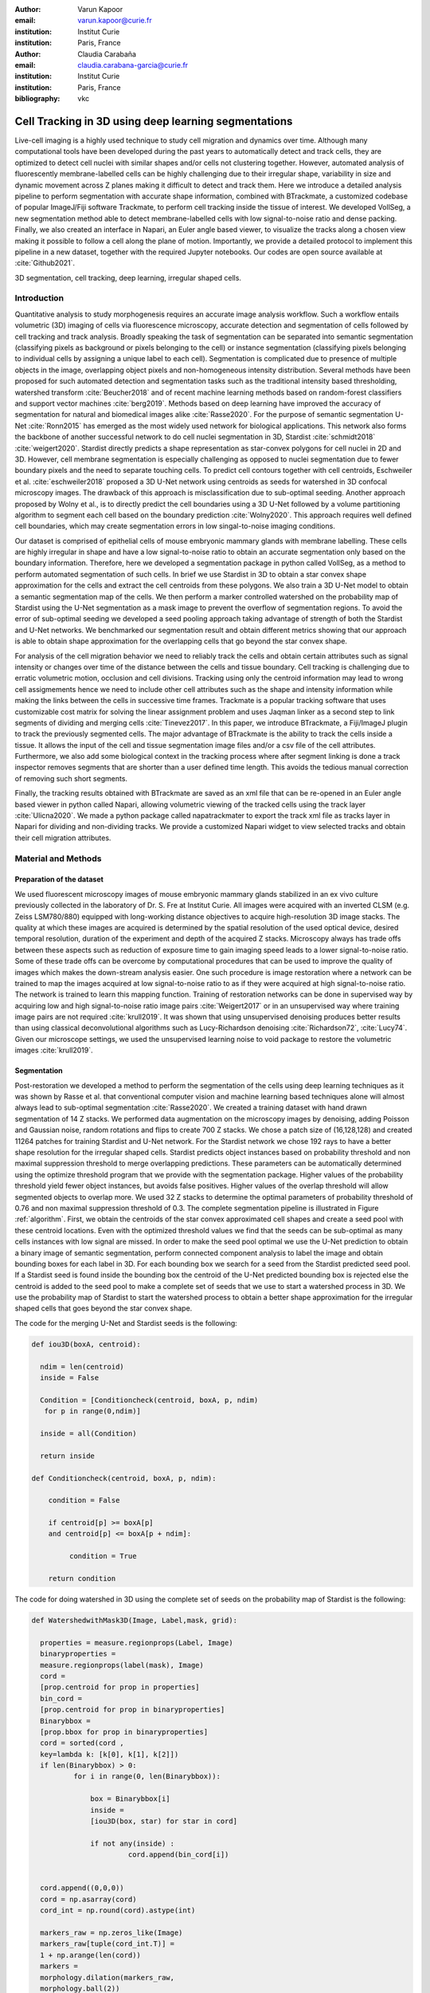 :author: Varun Kapoor
:email: varun.kapoor@curie.fr
:institution: Institut Curie
:institution: Paris, France

:author: Claudia Carabaña
:email: claudia.carabana-garcia@curie.fr
:institution: Institut Curie
:institution: Paris, France

:bibliography: vkc



------------------------------------------------------------------------------------------------
Cell Tracking in 3D using deep learning segmentations
------------------------------------------------------------------------------------------------

.. class:: abstract

Live-cell imaging is a highly used technique to study cell migration and dynamics over time. Although many computational tools have been developed during the past years to automatically detect and track cells, they are optimized to detect cell nuclei with similar shapes and/or cells not clustering together. However, automated analysis of fluorescently membrane-labelled cells can be highly challenging due to their irregular shape, variability in size and dynamic movement across Z planes making it difficult to detect and track them.
Here we introduce a detailed analysis pipeline to perform segmentation with accurate shape information, combined with BTrackmate, a customized codebase of popular ImageJ/Fiji software Trackmate, to perform cell tracking inside the tissue of interest. We developed VollSeg, a new segmentation method able to detect membrane-labelled cells with low signal-to-noise ratio and dense packing. Finally, we also created an interface in Napari, an Euler angle based viewer, to visualize the tracks along a chosen view making it possible to follow a cell along the plane of motion. Importantly, we provide a detailed protocol to implement this pipeline in a new dataset, together with the required Jupyter notebooks. Our codes are open source available at :cite:`Github2021`.


.. class:: keywords

   3D segmentation, cell tracking, deep learning, irregular shaped cells.

Introduction
------------

Quantitative analysis to study morphogenesis requires an accurate image analysis workflow. Such a workflow entails volumetric (3D) imaging of cells via fluorescence microscopy, accurate detection and segmentation of cells followed by cell tracking and track analysis. Broadly speaking the task of segmentation can be separated into semantic segmentation (classifying pixels as background or pixels belonging to the cell) or instance segmentation (classifying pixels belonging to individual cells by assigning a unique label to each cell). Segmentation is complicated due to presence of multiple objects in the image, overlapping object pixels and non-homogeneous intensity distribution. Several methods have been proposed for such automated detection and segmentation tasks such as the traditional intensity based thresholding, watershed transform :cite:`Beucher2018` and of recent machine learning methods based on random-forest classifiers and support vector machines :cite:`berg2019`. Methods based on deep learning have improved the accuracy of segmentation for natural and biomedical images alike :cite:`Rasse2020`. For the purpose of semantic segmentation U-Net :cite:`Ronn2015` has emerged as the most widely used network for biological applications. This network also forms the backbone of another successful network to do cell nuclei segmentation in 3D, Stardist :cite:`schmidt2018` :cite:`weigert2020`. Stardist directly predicts a shape representation as star-convex polygons for cell nuclei in 2D and 3D. However, cell membrane segmentation is especially challenging as opposed to nuclei segmentation due to fewer boundary pixels and the need to separate touching cells. To predict cell contours together with cell centroids, Eschweiler et al. :cite:`eschweiler2018` proposed a 3D U-Net network using centroids as seeds for watershed in 3D confocal microscopy images. The drawback of this approach is misclassification due to sub-optimal seeding. Another approach proposed by Wolny et al., is to directly predict the cell boundaries using a 3D U-Net followed by a volume partitioning algorithm to segment each cell based on the boundary prediction :cite:`Wolny2020`. This approach requires well defined cell boundaries, which may create segmentation errors in low singal-to-noise imaging conditions.
   
Our dataset is comprised of epithelial cells of mouse embryonic mammary glands with membrane labelling. These cells are highly irregular in shape and have a low signal-to-noise ratio to obtain an accurate segmentation only based on the boundary information. Therefore, here we developed a segmentation package in python called VollSeg, as a method to perform automated segmentation of such cells. In brief we use Stardist in 3D to obtain a star convex shape approximation for the cells and extract the cell centroids from these polygons. We also train a 3D U-Net model to obtain a semantic segmentation map of the cells. We then perform a marker controlled watershed on the probability map of Stardist using the U-Net segmentation as a mask image to prevent the overflow of segmentation regions. To avoid the error of sub-optimal seeding we developed a seed pooling approach taking advantage of strength of both the Stardist and U-Net networks. We benchmarked our segmentation result and obtain different metrics showing that our approach is able to obtain shape approximation for the overlapping cells that go beyond the star convex shape.    
   
For analysis of the cell migration behavior we need to reliably track the cells and obtain certain attributes such as signal intensity or changes over time of the distance between the cells and tissue boundary. Cell tracking is challenging due to erratic volumetric motion, occlusion and cell divisions. Tracking using only the centroid information may lead to wrong cell assigmements hence we need to include other cell attributes such as the shape and intensity information while making the links between the cells in successive time frames. Trackmate is a popular tracking software that uses customizable cost matrix for solving the linear assignment problem and uses Jaqman linker as a second step to link segments of dividing and merging cells :cite:`Tinevez2017`. In this paper, we introduce BTrackmate, a Fiji/ImageJ plugin to track the previously segmented cells. The major advantage of BTrackmate is the ability to track the cells inside a tissue. It allows the input of the cell and tissue segmentation image files and/or a csv file of the cell attributes. Furthermore, we also add some biological context in the tracking process where after segment linking is done a track inspector removes segments that are shorter than a user defined time length. This avoids the tedious manual correction of removing such short segments. 

Finally, the tracking results obtained with BTrackmate are saved as an xml file that can be re-opened in an Euler angle based viewer in python called Napari, allowing volumetric viewing of the tracked cells using the track layer :cite:`Ulicna2020`. We made a python package called napatrackmater to export the track xml file as tracks layer in Napari for dividing and non-dividing tracks. We provide a customized Napari widget to view selected tracks and obtain their cell migration attributes. 


Material and Methods
---------------------


Preparation of the dataset
***************************


We used fluorescent microscopy images of mouse embryonic mammary glands stabilized in an ex vivo culture previously collected in the laboratory of Dr. S. Fre at Institut Curie. All images were acquired with an inverted CLSM (e.g. Zeiss LSM780/880) equipped with long-working distance objectives to acquire high-resolution 3D image stacks. The quality at which these images are acquired is determined by the spatial resolution of the used optical device, desired temporal resolution, duration of the experiment and depth of the acquired Z stacks. Microscopy always has trade offs between these aspects such as reduction of exposure time to gain imaging speed leads to a lower signal-to-noise ratio. Some of these trade offs can be overcome by computational procedures that can be used to improve the quality of images which makes the down-stream analysis easier. One such procedure is image restoration where a network can be trained to map the images acquired at low signal-to-noise ratio to as if they were acquired at high signal-to-noise ratio. The network is trained to learn this mapping function. Training of restoration networks can be done in supervised way by acquiring low and high signal-to-noise ratio image pairs :cite:`Weigert2017` or in an unsupervised way where training image pairs are not required :cite:`krull2019`. It was shown that using unsupervised denoising produces better results than using classical deconvolutional algorithms such as Lucy-Richardson denoising :cite:`Richardson72`, :cite:`Lucy74`. Given our microscope settings, we used the unsupervised learning noise to void package to restore the volumetric images :cite:`krull2019`. 


Segmentation
**************

Post-restoration we developed a method to perform the segmentation of the cells using deep learning techniques as it was shown by Rasse et al. that conventional computer vision and machine learning based techniques alone will almost always lead to sub-optimal segmentation :cite:`Rasse2020`. We created a training dataset with hand drawn segmentation of 14 Z stacks. We performed data augmentation on the microscopy images by denoising, adding Poisson and Gaussian noise, random rotations and flips to create 700 Z stacks. We chose a patch size of (16,128,128) and created 11264 patches for training Stardist and U-Net network. For the Stardist network we chose 192 rays to have a better shape resolution for the irregular shaped cells. Stardist predicts object instances based on probability threshold and non maximal suppression threshold to merge overlapping predictions. These parameters can be automatically determined using the optimize threshold program that we provide with the segmentation package. Higher values of the probability threshold yield fewer object instances, but avoids false positives. Higher values of the overlap threshold will allow segmented objects to overlap more. We used 32 Z stacks to determine the optimal parameters of probability threshold of 0.76 and non maximal suppression threshold of 0.3. The complete segmentation pipeline is illustrated in Figure :ref:`algorithm`. First, we obtain the centroids of the star convex approximated cell shapes and create a seed pool with these centroid locations. Even with the optimized threshold values we find that the seeds can be sub-optimal as many cells instances with low signal are missed. In order to make the seed pool optimal we use the U-Net prediction to obtain a binary image of semantic segmentation, perform connected component analysis to label the image and obtain bounding boxes for each label in 3D. For each bounding box we search for a seed from the Stardist predicted seed pool. If a Stardist seed is found inside the bounding box the centroid of the U-Net predicted bounding box is rejected else the centroid is added to the seed pool to make a complete set of seeds that we use to start a watershed process in 3D. We use the probability map of Stardist to start the watershed process to obtain a better shape approximation for the irregular shaped cells that goes beyond the star convex shape.  

 
 
The code for the merging U-Net and Stardist seeds is the following:

.. code-block:: python

  def iou3D(boxA, centroid):
    
    ndim = len(centroid)
    inside = False
    
    Condition = [Conditioncheck(centroid, boxA, p, ndim)
     for p in range(0,ndim)]
        
    inside = all(Condition)
    
    return inside

  def Conditioncheck(centroid, boxA, p, ndim):
    
      condition = False
    
      if centroid[p] >= boxA[p] 
      and centroid[p] <= boxA[p + ndim]:
          
           condition = True
           
      return condition 
      
      
The code for doing watershed in 3D using the complete set of seeds on the probability map of Stardist is the following:   

.. code-block:: python     


  def WatershedwithMask3D(Image, Label,mask, grid): 
  
    properties = measure.regionprops(Label, Image) 
    binaryproperties = 
    measure.regionprops(label(mask), Image) 
    cord = 
    [prop.centroid for prop in properties] 
    bin_cord =
    [prop.centroid for prop in binaryproperties]
    Binarybbox = 
    [prop.bbox for prop in binaryproperties]
    cord = sorted(cord , 
    key=lambda k: [k[0], k[1], k[2]]) 
    if len(Binarybbox) > 0:    
            for i in range(0, len(Binarybbox)):
                
                box = Binarybbox[i]
                inside = 
                [iou3D(box, star) for star in cord]
                
                if not any(inside) :
                         cord.append(bin_cord[i])    
                         
    
    cord.append((0,0,0))
    cord = np.asarray(cord)
    cord_int = np.round(cord).astype(int) 
    
    markers_raw = np.zeros_like(Image) 
    markers_raw[tuple(cord_int.T)] =
    1 + np.arange(len(cord)) 
    markers = 
    morphology.dilation(markers_raw,
    morphology.ball(2))

    watershedImage = 
    watershed(-Image, markers, mask) 
    
    return watershedImage, markers 
    
    
Accuracy of segmentation results is assesed by comparing the obtained labels to the gold standard ground truth (GT) labels. Most commonly used metric is to compute intersection over union (IOU) score between the predicted and the GT label image. A threshold score value :math:`\tau \in [0,1]` is used to determine the true positive (TP), false positives (FP) and false negatives (FN). 
TP are the pairs of predicted and GT labels having intersection over union (IOU) score value :math:`> \tau`. FP are the predicted instances not present in the GT image and FN are the unmateched GT instances that are not present in the predicted label image. We use the Stardist implementation to compute accuracy scores which uses the hungarian method (scipy implementation) :cite:`Kuhn1955` to compute an optimal matching to do a one to one assingement of predicted label to GT labels. We also compute precision (TP/(TP + FP)), recall (TP / (TP + FN)), F1 score (geometric mean of precision and recall) and accuracy score 
:math:`AP_\tau= \frac{TP_\tau}{TP_\tau+ FP_\tau + FN_\tau}`.  
To evaluate the accuracy of our method in resolving the shape of the cells we compute the mean squared error and structural similarity index measurment between the GT and obtained segmentation images post-binarization operation on the obtained instance segmentation maps. 
    
    
.. figure:: Figures/Seg_pipe.png
  
     Schematic representation showing the segmentation approach used in VollSeg. First, we input the raw fluorescent image in 3D (A) and pre-process it to remove noise. Next, we obtain the star convex approximation to the cells using Stardist (B) and the U-Net prediction labelled via connected components (C). We then obtain seeds from the centroids of labelled image in B, for each labelled region of C in order to create bounding boxes and centroids. If there is no seed from B in the bounding box region from U-Net, we add the new centroid (shown in yellow) to the seed pool (D). Finally, we do a marker controlled watershed in 3D using skimage implementation on the probability map shown in (E) to obtain the final cell segmentation result (F). All images are displayed in Napari viewer with 3D display view. 
   
     :label:`algorithm`    
    
The software package we provide comes with training and prediction notebooks for training the base U-Net and Stardist networks on your own dataset. We provide jupyter notebooks to do so on local GPU servers and also on Google Colab.
   
Network Training, Parameter Setting and Prediction
****************************************************

In the first Jupyter notebook we create the dataset for U-Net and Stardist training. In the first cell of the notebook the required parameters are the path to your data that contains the folder of Raw and Segmentation images to create training pairs. Also to be specified is the name of the generated npz file along with the model directory to store the h5 files of the trained model and the model name.

.. code-block:: python

  Data_dir = '/data/'
  NPZ_filename = 'VollSeg'
  Model_dir = '/data/'
  Model_Name = 'VollSeg'
  
  
The model parameters are specified in the next notebook cell. These parameters are described as follows:

1) NetworkDepth = Depth of the network, with each increasing depth the image is downsampled by 2 hence the XYZ dimension of the data / 2^depth has to be greater than 1.

2) Epochs: training for longer epochs ensures a well converged network and requires longer GPU runtimes.

3) Learning rate is the parameter which controls the step size used in the optimization process and it should not be greater than 0.001 at the start of the training.

4) Batch size controls the number of images used for doing stochastic gradient descent and is a parameter that is limited by the GPU memory available, batch size < 10 should be optimal.

5) Patch X, Y, Z is the size used for making patches out of the image data. The original image is broken down into patches for training. Patch size is chosen based on having enough context for the network to learn the details at different scales.

6) Kernel is the receptive field of the neural network, usual choices are 3, 5 or 7. This is the size of the convolutional kernel used in the network.

7) n_patches_per_image is the number of patches sampled for each image to create the npz file, choose an optimal value so that the file fits in the RAM memory.

8) Rays stand for the number of rays used to learn the distance map, low rays decreases the spatial resolution and high rays are able to resolve the shape better.

9) use_gpu_opencl is a boolean parameter that is set true if you want to do some opencl computations on the GPU, this requires GPU tools python package.

10) Before starting the U-Net training an npz file containing the paried Raw and Binary segmentation images needs to be created, by setting GenerateNPZ = True such a file is created. 

11) If there are multiple GPU's available the training of U-Net and Stardist can be split between the GPU's. Set TrainUNET = True  for training a U-Net network, create a copy of the notebook and only set TrainSTAR = True for training a Stardist network. If there are no multiple GPU's available the task set all of these parameters in 10) and 11) to be True to create and train both the networks in a single notebook run.
 

  
.. code-block:: python

  #Network training parameters
  NetworkDepth = 3
  Epochs = 100
  LearningRate = 1.0E-4 
  batch_size = 5
  PatchX = 128
  PatchY = 128
  PatchZ = 16
  Kernel = 3
  n_patches_per_image = 16
  Rays = 192 
  startfilter = 48
  use_gpu_opencl = True
  GenerateNPZ = True
  TrainUNET = False
  TrainSTAR = False  
  
After the network has been trained it will save the configuration files of the training for both the networks along with the weight vector file as h5 files that will be used by the prediction notebook. For running the network prediction on XYZ shape images use the prediction notebook either locally or on Colab. In this notebook you only have to specify the path to the image and the model directory. The only two parameters to be set here are the number of tiles (for creating image patches to fit in the GPU memory) and min_size in pixel units to discard segmented objects below that size. We perform the watershed operation on the probability map as a default. However, this operation can also be changed to use the distance map coming out of Stardist prediction instead by setting UseProbability variable to false.
The code below operates on a directory of XYZ shape images:

.. code-block:: python
 
     ImageDir = 'data/tiffiles/'
     Model_Dir = 'data/' 
     SaveDir = ImageDir + 'Results/'
     UNETModelName = 'UNETVollSeg'
     StarModelName = 'VollSeg'
     NoiseModelName = 'NoiseVoid'
      
     UnetModel = CARE(config = None, 
     name = UNETModelName, 
     basedir = Model_Dir)
     StarModel = StarDist3D(config = None, 
     name = StarModelName, 
     basedir = Model_Dir)
     NoiseModel = N2V(config=None,
     name=NoiseModelName,
     basedir=Model_Dir)
  
     Raw_path = 
     os.path.join(ImageDir, '*.tif')
     filesRaw =
     glob.glob(Raw_path)
     filesRaw.sort
     min_size = 50
     n_tiles = (1,1,1)
     for fname in filesRaw:
     
          SmartSeedPrediction3D(ImageDir,
          SaveDir, fname, 
          UnetModel, StarModel, NoiseModel, 
          min_size = min_size, 
          n_tiles = n_tiles, 
          UseProbability = False)



Tracking
********* 

After we obtain the segmentation using VollSeg, we create a csv file of the cell attributes that include their location, size and volume inside a region of interest. For large datasets memory usage could be of concern while loading the images into memory hence inputs via csv could prove helpful. Tracking is performed in ImageJ/Fiji, an image processing package.  We developed our code over the existing tracking solution called Trackmate :cite:`Tinevez2017`. Trackmate uses linear assignment  problem (LAP) algorithm to do linking of the cells and uses Jaqman linker for linking the segments for dividing and merging trajectories. It also provides other trackers such as the Kalman filter to do tracking of non-dividing cells. Trackmate comes with a fully interactive track editing interface with graph listener to show the selected cell in the trackscheme and vice versa, to click on the graph and have the selected cell being highlighted in the image, making the process of track editing interactive. Post-editing the tracks are saved as an xml file which can then be loaded back into the program to do more track editing if needed. When a cell divides, the track is splitted up in two tracklets.  In order to aid in track editing we introduced a new parameter of minimum tracklet length to remove tracklets in a track that are short in the time dimension. This introduces a biological context of not having very short trajectories and hence reduces the track editing effort to correct for the linking mistakes made by the program. For testing our tracking program we used a freely available dataset from the cell tracking challenge of a developing C. elegans embryo :cite:`Celegans` :cite:`Murray2008`. Using our software we can remove cells from tracking which do not fit certain criteria such as being too small (hence most likely a segmentation mistake) or being low in intensity or outside the region of interest such as when we want to track cells only inside a tissue. For this dataset we kept 12,000 cells and after filtering short tracks kept about 50 tracks with and without division events.

For this dataset the track scheme along with overlayed tracks is shown in Figure :ref:`trackscheme`. Selected node in the trackscheme is highlighted in green and vice versa. Extensive manual for using the track editing is available on ImageJ/Fiji wiki :cite:`Fijiwiki`.



.. figure:: Figures/trackscheme.png
  
     Trackscheme display for the C. elegans dataset. 
   
     :label:`trackscheme`
  
Results
--------

.. figure:: Figures/Seg_compare-big.png
   
     
     Visual 3D segmentation comparison between the Raw image, Ground truth (GT) segmentation image, Stardist, U-Net and VollSeg results. The images are displayed in Napari viewer with 3D display view. 
   
     :label:`visseg`

We compare our proposed VollSeg segmentation approach to two commonly used methods for cell segmentation of fluorescent microscopy images, 3D Stardist :cite:`schmidt2018` :cite:`weigert2020` and 3D U-Net :cite:`Ronn2015`.
A 3D cell rendering using all analyzed segmentation methods is shown in the Figure :ref:`visseg`.
Stardist in 3D was previously compared to other classical method, the IFT watershed, and it was shown to perform better than the classical method hence we use Stardist as a baseline for comparison. To assess the performance of our segmentation, we compute the metrics described in the material and methods section. 
VollSeg and Stardist methods perform at comparable accuracy, but higher than U-Net, as shown in Figure :ref:`metrics` A. This is expected, as U-Net can not perform instance segmentation of overlapping cells. In addition, when quantifying the F1-score in Figure :ref:`metrics` B,  U-Net obtains the lowest score because it detects more FP instance segmented pixels in comparision to VollSeg and Stardist. However, Stardist has the highest mean squared error as it is unable to detect the irregular shape while U-Net and Vollseg have similar performance, as shown in Figure :ref:`ssimmse` A. This result can also be seen from structural similarity index measurement, shown in Figure :ref:`ssimmse` B. In conclusion, VollSeg is able to strength the shape accuracy from U-Net and the ability to separate the overlapping instances from Stardist. 


.. figure:: Figures/Metrics.png
     
      
     Segmentation comparision metrics between VollSeg, Stardist and U-Net. We plot (A) accuracy, (B) F1 and (C) true positive rates for all the networks. 
     
     :label:`metrics`

   
.. figure:: Figures/Ssimmse.png
     
     
     Mean Squared error (MSE) and Structural similarity index measurement (SSIM) (top to bottom)  comparison between VollSeg, Stardist and U-Net. MSE shows a low score if the image is structurally closer to GT. VollSeg has lowest error compared to other methods. SSIM score is higher if the two images are strucurally more similar to each other. VollSeg has the highest SSIM score compared to other methods.
     
      
      :label:`ssimmse`


   

Track Analysis
**********************

After obtaining the tracks from BTrackmate we save them as Trackmate XML file, which contains the information about all the cells in a track. Since the cells can be highly erratic in their volumetric motions, we use Napari, an Euler angle based viewer, to visualize such tracks from different reference positions.  We made a python package to export the XML files previously saved in ImageJ/Fiji and convert them into the tracks layer of Napari. We made a customised widget to view selected tracks, display the track information and save the cell track along user selected view, as shown in 
Figure :ref:`intensity-napari` A. On the left panel, we show the image and tracks layer whose display properties can be changed from the top left panel (1). In the bottom left, there is a dropdown menu enlisting all the tracks (2). Users can select the track to be displayed in the central window and it can be switched between the hyperstack and the 3D view (3). The user can also choose to view all the tracks at once and then toggle the visibilty of the tracks using the eye icon next to the image and tracks layer (4). On the top right panel, we show two plots displaying the track information (5). The 3D central view can be rotated and translated. Finally the selected view can be saved as an animation using the bottom right animation panel (6). For the cells that divide we show the intensity variation and associated fast fourier transform for each tracklet.

We provide two example jupyter notebooks with the package. In the first one we compute the cell distance from the tissue boundary change over time for dividing and non-dividing trajectories. The user selects a track of interest and it displays two plots next to the track view that show the distance change over time for the whole track (non-dividing trajectory) and the starting and end location of the cells, as shown in Figure :ref:`division-napari-start`. For the tracks with multiple events of cell division we show the distance change over time of each tracklet. In the localization plot the parent tracklet start and end location is shown in green while all the daughter cells start and end locations are shown in red. In the second example notebook the plots show intensity change in the track over time along with the associated frequency of intensity oscillation present in each tracklet. The frequency associated with each tracklet is computed using the scipy implementation of fast fourier transform. The results of track analysis can be saved as plots, mp4 files of the track animation or csv files.     


.. figure:: Figures/IntensityFFT.png
      
      Napari widget to view tracks and plot track information in the top right plots. For the selected track we see the intensity change over time and its associated fast Fourier transform. For non-dividing trajectories the plot appears as in A) while for dividing trajectories we show the intensity variation over time and fourier transform of each tracklet.
      
      :label:`intensity-napari`
      
.. figure:: Figures/DistanceDividing2.png
      
      For a cell division event we show the track of the parent and the daughter cells and we plot the track information in terms of the distance of the cell from the boundary. One daughter cells stays close to the cell boundary while the other moves away from it. Such analysis is complimentary to other biological techniques for studying cell fate. The second plot displays the start and end distance localization of the parent (green) and daughter cells (red). 
      
      :label:`division-napari-start`
 

Conclusions
---------------------    
We have presented a workflow to do segmentation, tracking and track analysis of cells in 3D with irregular shape and intensity distribution. For performing segmentation we developed VollSeg, a jupyter notebook based python package that combines the strengths of semantic and instance segmentation methods based on deep learning. Post-segmentation we create a csv file containing the information about the cells inside a region of interest which serves as an input to Btrackmate, the ImageJ/Fiji plugin we created for doing the tracking. The tracking software uses existing track editing interface of Trackmate and saves the track information as an xml file. To view and analyze such volumetric tracks we created napatrackmater, a python package to export such trajectories as track layer of Napari and we provide jupyter notebook based enviornment for track analysis with two example notebooks. 

The tools that we present here can also be useful for segmentation of cells coming from other organisms or imaging modalities as our method can be applied to segment cells that go beyond the star convex polyhedra. 


Acknowledgements
---------------------
We acknowledge the Cell and Tissue Imaging Platform (PICT-IBiSA) of the Genetics and Developmental Biology Department (UMR3215/U934) at Institut Curie, in particular Olivier Renaud for supporting the software development. We are grateful to Dr Silvia Fre for support and constructive discussions. V.K is supported by Labex DEEP at Institut Curie (ANR-11- LBX0044 grant). C.C is supported by funding from the European Union's Horizon 2020 research and innovation programme under the Marie Skłodowska-Curie grant agreement No 666003. 


Author Contributions
---------------------
V.K conceived the project and wrote the code; C.C performed the image acquisition of the used dataset and created labelled training dataset in 3D; V.K and C.C wrote the manuscript. 

        

 
  
References
---------------------



